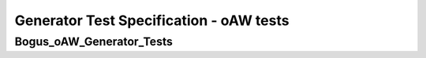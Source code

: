 Generator Test Specification - oAW tests
========================================================================================================================

Bogus_oAW_Generator_Tests
-------------------------

.. sw_test:: Bogus_oAW_Generator_Tests
   :id: TS_Bogus_oAW_Generator_Tests
   :tst_shortdescription: Tests for successful Generate of Bogus
   :tst_level: Component Requirement Test
   :tst_designdoc: Bogus_VerificationDocumentation.docx
   :tst_envconditions: oAW on PC
   :tst_method: Interface tests/API tests
   :tst_preparation: nothing specific
   :tst_type: Manual
   :tst_env: Generator-Test
   :tests: BSW_SEC_ModulesHere_Bogus-1001, BSW_SEC_ModulesHere_Bogus-1002, BSW_SEC_ModulesHere_Bogus-1003,
           BSW_SEC_ModulesHere_Bogus-1004, BSW_SEC_ModulesHere_Bogus-1005, BSW_SEC_ModulesHere_Bogus-1006,
           BSW_SEC_ModulesHere_Bogus-1007, BSW_SEC_ModulesHere_Bogus-1008, BSW_SEC_ModulesHere_Bogus-1009,
           BSW_SEC_ModulesHere_Bogus-5048, BSW_SEC_ModulesHere_Bogus-5770, BSW_SEC_ModulesHere_Bogus-8001,
           BSW_SEC_ModulesHere_Bogus-9001

   See descriptions below
   .. sw_test_step:: Bogus_Generate_KeyManagement
      :id: TSS_Bogus_oAW_Generator_Tests_0001
      :collapse: true

   .. sw_test_step:: 1
      :id: TSS_Bogus_oAW_Generator_Tests_0002
      :collapse: true
      :tests: BSW_SEC_ModulesHere_Bogus-5770, BSW_SEC_ModulesHere_Bogus-8001

      Description: Validates code generation for key management components.

      Input: Key management configuration set.

      Output: Generated key management sources and headers.
   .. sw_test_step:: Bogus_Generate_MultilineExample
      :id: TSS_Bogus_oAW_Generator_Tests_0003
      :collapse: true

   .. sw_test_step:: 1
      :id: TSS_Bogus_oAW_Generator_Tests_0004
      :collapse: true
      :tests: BSW_SEC_ModulesHere_Bogus-5770, BSW_SEC_ModulesHere_Bogus-9001

      Description: This is a multi-line description for the generator test.
                   It spans multiple lines to validate parsing behavior.

      Input: First line of input description.
             Second line of input description.

      Output: First line of output description.
              Second line of output description.
   .. sw_test_step:: Bogus_Generate_Primitives
      :id: TSS_Bogus_oAW_Generator_Tests_0005
      :collapse: true

   .. sw_test_step:: 1
      :id: TSS_Bogus_oAW_Generator_Tests_0006
      :collapse: true
      :tests: BSW_SEC_ModulesHere_Bogus-5048, BSW_SEC_ModulesHere_Bogus-5770

      Description: Validates code generation for basic bogus primitives
                   across supported targets.

      Input: Configurations for AES/HMAC primitive generation.

      Output: Generated source files and headers for primitives.
   .. sw_test_step:: Bogus_Generate_SplitTags
      :id: TSS_Bogus_oAW_Generator_Tests_0007
      :collapse: true

   .. sw_test_step:: 1
      :id: TSS_Bogus_oAW_Generator_Tests_0008
      :collapse: true
      :tests: BSW_SEC_ModulesHere_Bogus-1001, BSW_SEC_ModulesHere_Bogus-1002, BSW_SEC_ModulesHere_Bogus-1003,
              BSW_SEC_ModulesHere_Bogus-1004, BSW_SEC_ModulesHere_Bogus-1005, BSW_SEC_ModulesHere_Bogus-1006,
              BSW_SEC_ModulesHere_Bogus-1007

      Description: Validate splitting of requirements into multiple numeric steps when exceeding threshold.

      Input: Minimal configuration to trigger requirements splitting behavior.

      Output: Generated documentation should contain multiple steps with partitioned requirements.
   .. sw_test_step:: 2
      :id: TSS_Bogus_oAW_Generator_Tests_0009
      :collapse: true
      :tests: BSW_SEC_ModulesHere_Bogus-1008, BSW_SEC_ModulesHere_Bogus-1009

      Description: Validate splitting of requirements into multiple numeric steps when exceeding threshold.

